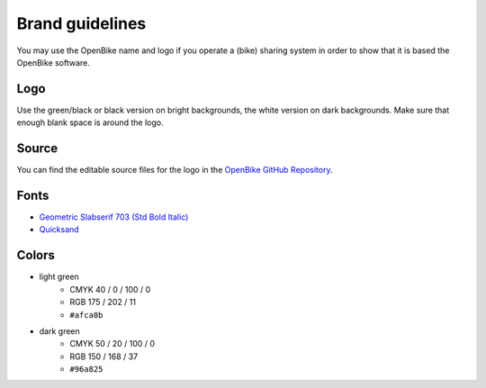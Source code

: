 .. _`operator-brand`:

Brand guidelines
================

You may use the OpenBike name and logo if you operate a (bike) sharing system in order to show that it is based the OpenBike software.

Logo
----

Use the green/black or black version on bright backgrounds, the white version on dark backgrounds. Make sure that enough blank space is around the logo.

.. image:: openbike-logo-usage.png
   :width: 100%
   :alt: openbike logo in color, white, black on different backgrounds


Source
------

You can find the editable source files for the logo in the `OpenBike GitHub Repository <https://github.com/stadtulm/openbike>`_.

Fonts
-----

* `Geometric Slabserif 703 (Std Bold Italic) <https://www.linotype.com/de/1084335/geometric-slabserif-703-bold-italic-product.html>`_ 
* `Quicksand <https://github.com/andrew-paglinawan/QuicksandFamily>`_

Colors
------

* light green
	* CMYK 40 / 0 / 100 / 0
	* RGB 175 / 202 / 11
	* ``#afca0b``
* dark green
	* CMYK 50 / 20 / 100 / 0
	* RGB 150 / 168 / 37
	* ``#96a825``
